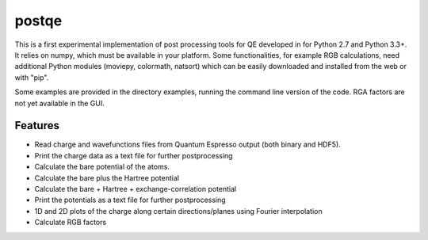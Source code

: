 ======
postqe
======

This is a first experimental implementation of post processing tools for QE developed in for Python 2.7
and Python 3.3+. It relies on numpy, which must be available in your platform.
Some functionalities, for example RGB calculations, need additional Python modules (moviepy, colormath,
natsort) which can be easily downloaded and installed from the web or with "pip".

Some examples are provided in the directory examples, running the command line version of the code.
RGA factors are not yet available in the GUI.
 

Features
--------
- Read charge and wavefunctions files from Quantum Espresso output (both binary and HDF5). 
- Print the charge data as a text file for further postprocessing
- Calculate the bare potential of the atoms.
- Calculate the bare plus the Hartree potential
- Calculate the bare + Hartree + exchange-correlation potential 
- Print the potentials as a text file for further postprocessing
- 1D and 2D plots of the charge along certain directions/planes using Fourier interpolation
- Calculate RGB factors


